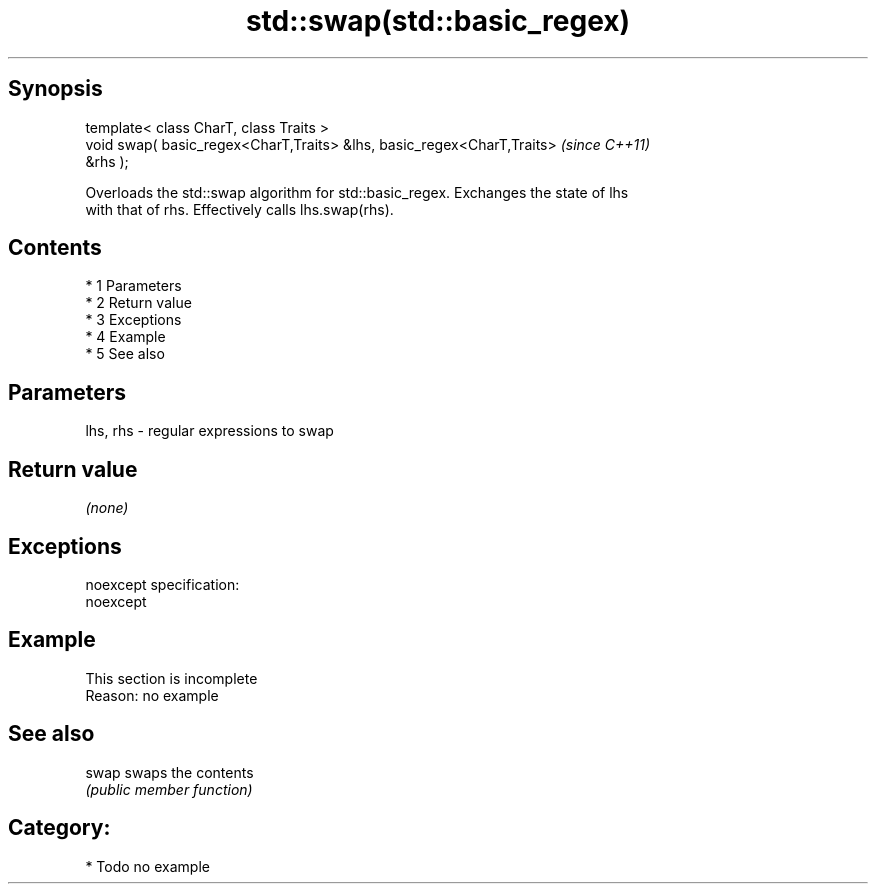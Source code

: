 .TH std::swap(std::basic_regex) 3 "Apr 19 2014" "1.0.0" "C++ Standard Libary"
.SH Synopsis
   template< class CharT, class Traits >
   void swap( basic_regex<CharT,Traits> &lhs, basic_regex<CharT,Traits>   \fI(since C++11)\fP
   &rhs );

   Overloads the std::swap algorithm for std::basic_regex. Exchanges the state of lhs
   with that of rhs. Effectively calls lhs.swap(rhs).

.SH Contents

     * 1 Parameters
     * 2 Return value
     * 3 Exceptions
     * 4 Example
     * 5 See also

.SH Parameters

   lhs, rhs - regular expressions to swap

.SH Return value

   \fI(none)\fP

.SH Exceptions

   noexcept specification:
   noexcept

.SH Example

    This section is incomplete
    Reason: no example

.SH See also

   swap swaps the contents
        \fI(public member function)\fP

.SH Category:

     * Todo no example
